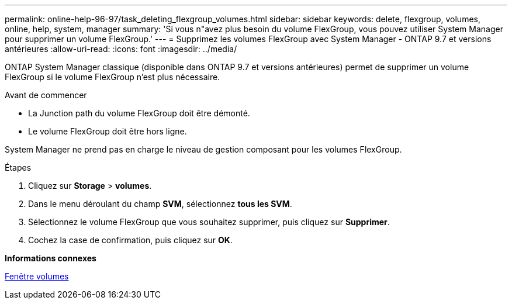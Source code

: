 ---
permalink: online-help-96-97/task_deleting_flexgroup_volumes.html 
sidebar: sidebar 
keywords: delete, flexgroup, volumes, online, help, system, manager 
summary: 'Si vous n"avez plus besoin du volume FlexGroup, vous pouvez utiliser System Manager pour supprimer un volume FlexGroup.' 
---
= Supprimez les volumes FlexGroup avec System Manager - ONTAP 9.7 et versions antérieures
:allow-uri-read: 
:icons: font
:imagesdir: ../media/


[role="lead"]
ONTAP System Manager classique (disponible dans ONTAP 9.7 et versions antérieures) permet de supprimer un volume FlexGroup si le volume FlexGroup n'est plus nécessaire.

.Avant de commencer
* La Junction path du volume FlexGroup doit être démonté.
* Le volume FlexGroup doit être hors ligne.


System Manager ne prend pas en charge le niveau de gestion composant pour les volumes FlexGroup.

.Étapes
. Cliquez sur *Storage* > *volumes*.
. Dans le menu déroulant du champ *SVM*, sélectionnez *tous les SVM*.
. Sélectionnez le volume FlexGroup que vous souhaitez supprimer, puis cliquez sur *Supprimer*.
. Cochez la case de confirmation, puis cliquez sur *OK*.


*Informations connexes*

xref:reference_volumes_window.adoc[Fenêtre volumes]
